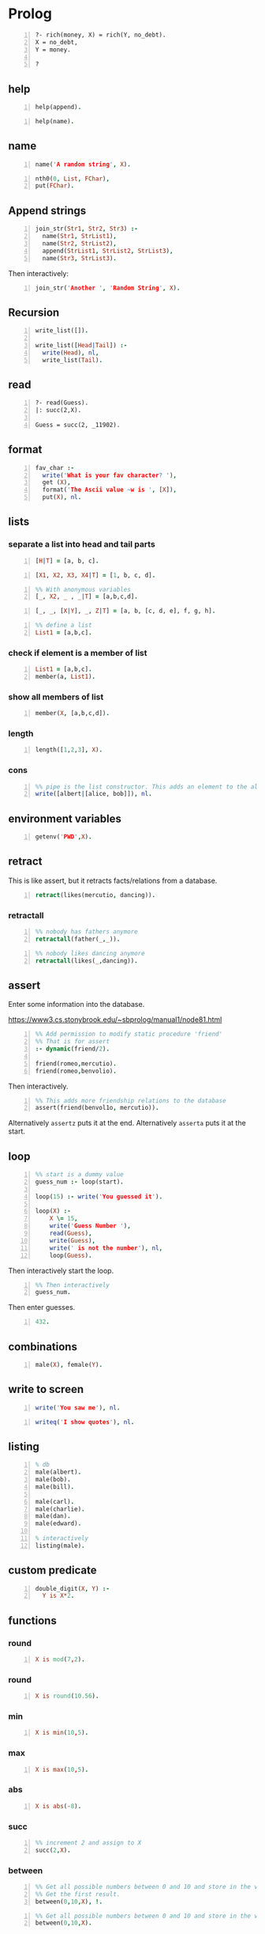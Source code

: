 * Prolog
#+BEGIN_SRC text -n :async :results verbatim code
  ?- rich(money, X) = rich(Y, no_debt).
  X = no_debt,
  Y = money.
  
  ?
#+END_SRC

** help
#+BEGIN_SRC prolog -n :i babel-prolog :async :results verbatim code
  help(append).
#+END_SRC

#+BEGIN_SRC prolog -n :i babel-prolog :async :results verbatim code
  help(name).
#+END_SRC

#+RESULTS:
#+begin_src prolog
help(name).
1 ?-                                                       Availability: built-in
     name(?Atomic, ?CodeList)
         CodeList is  a list  of character  codes representing  the same  text as
         Atomic. Each of the arguments may be a variable, but not both.
           • When CodeList describes an integer or floating point  number and
             Atomic is a variable, Atomic  will be  unified with  the numeric
             value described by CodeList (e.g.,  name(N, "300"),  400 is  N +
             100 succeeds).
           • If CodeList is not a representation of a number, Atomic  will be
             unified with the atom with the name given by the  character code
             list.
           • If   Atomic   is  an   atom  or   number,  the   unquoted  print
             representation of it as a  character code  list is  unified with
             CodeList.
         This  predicate  is  part  of  the  Edinburgh  tradition.  It  should be
         considered deprecated although, given its long tradition, it is unlikely
         to be removed from the system. It  still has  some value  for converting
         input to a number or an atom (depending on the syntax). New  code should
         consider  the  ISO  predicates   atom_codes/2,  number_codes/2   or  the
         SWI-Prolog predicate atom_number/2.
     true.
#+end_src

** name
#+BEGIN_SRC prolog -n :i babel-prolog :async :results verbatim code
  name('A random string', X).
#+END_SRC

#+RESULTS:
#+begin_src prolog
name('A random string', X).
1 ?- X = [65, 32, 114, 97, 110, 100, 111, 109, 32|...].
#+end_src

#+BEGIN_SRC prolog -n :i babel-prolog :async :results verbatim code
  nth0(0, List, FChar),
  put(FChar).
#+END_SRC

** Append strings
#+BEGIN_SRC prolog -n :i babel-prolog :async :results verbatim code
  join_str(Str1, Str2, Str3) :-
    name(Str1, StrList1),
    name(Str2, StrList2),
    append(StrList1, StrList2, StrList3),
    name(Str3, StrList3).
#+END_SRC

Then interactively:

#+BEGIN_SRC prolog -n :i babel-prolog :async :results verbatim code
  join_str('Another ', 'Random String', X).
#+END_SRC

** Recursion
#+BEGIN_SRC prolog -n :i babel-prolog :async :results verbatim code
  write_list([]).
  
  write_list([Head|Tail]) :-
    write(Head), nl,
    write_list(Tail).
#+END_SRC

** read
#+BEGIN_SRC text -n :async :results verbatim code
  ?- read(Guess).
  |: succ(2,X).
  
  Guess = succ(2, _11902).
#+END_SRC

** format
#+BEGIN_SRC prolog -n :i babel-prolog :async :results verbatim code
  fav_char :-
    write('What is your fav character? '),
    get (X),
    format('The Ascii value ~w is ', [X]),
    put(X), nl.
#+END_SRC

** lists
*** separate a list into head and tail parts
#+BEGIN_SRC prolog -n :i babel-prolog :async :results verbatim code
  [H|T] = [a, b, c].
#+END_SRC

#+RESULTS:
#+begin_src prolog
[H|T] = [a, b, c].
1 ?- H = a,
     T = [b, c].
#+end_src

#+BEGIN_SRC prolog -n :i babel-prolog :async :results verbatim code
  [X1, X2, X3, X4|T] = [1, b, c, d].
#+END_SRC

#+RESULTS:
#+begin_src prolog
[X1, X2, X3, X4|T] = [1, b, c, d].
1 ?- X1 = 1,
     X2 = b,
     X3 = c,
     X4 = d,
     T = [].
#+end_src

#+BEGIN_SRC prolog -n :i babel-prolog :async :results verbatim code
  %% With anonymous variables
  [_, X2, _ , _|T] = [a,b,c,d].
#+END_SRC

#+RESULTS:
#+begin_src prolog
%% With anonymous variables
[_, X2, _ , _|T] = [a,b,c,d].
1 ?- |    X2 = b,
     T = [].
#+end_src

#+BEGIN_SRC prolog -n :i babel-prolog :async :results verbatim code
  [_, _, [X|Y], _, Z|T] = [a, b, [c, d, e], f, g, h].
#+END_SRC

#+RESULTS:
#+begin_src prolog
[_, _, [X|Y], _, Z|T] = [a, b, [c, d, e], f, g, h].
1 ?- X = c,
     Y = [d, e],
     Z = g,
     T = [h].
#+end_src

#+BEGIN_SRC prolog -n :i babel-prolog :async :results verbatim code
  %% define a list
  List1 = [a,b,c].
#+END_SRC

*** check if element is a member of list
#+BEGIN_SRC prolog -n :i babel-prolog :async :results verbatim code
  List1 = [a,b,c].
  member(a, List1).
#+END_SRC

*** show all members of list
#+BEGIN_SRC prolog -n :i babel-prolog :async :results verbatim code
  member(X, [a,b,c,d]).
#+END_SRC

*** length
#+BEGIN_SRC prolog -n :i babel-prolog :async :results verbatim code
  length([1,2,3], X).
#+END_SRC

*** cons
#+BEGIN_SRC prolog -n :i babel-prolog :async :results verbatim code
  %% pipe is the list constructor. This adds an element to the alice&bob list
  write([albert|[alice, bob]]), nl.
#+END_SRC

#+RESULTS:
#+begin_src prolog
%% pipe is the list constructor. This adds an element to the alice&bob list
write([albert|[alice, bob]]), nl.
1 ?- |    [albert,alice,bob]
     true.
#+end_src

** environment variables
#+BEGIN_SRC prolog -n :i babel-prolog :async :results verbatim code
  getenv('PWD',X).
#+END_SRC

** retract
This is like assert, but it retracts facts/relations from a database.
#+BEGIN_SRC prolog -n :i babel-prolog :async :results verbatim code
  retract(likes(mercutio, dancing)).
#+END_SRC

*** retractall
#+BEGIN_SRC prolog -n :i babel-prolog :async :results verbatim code
  %% nobody has fathers anymore
  retractall(father(_,_)).
#+END_SRC

#+BEGIN_SRC prolog -n :i babel-prolog :async :results verbatim code
  %% nobody likes dancing anymore
  retractall(likes(_,dancing)).
#+END_SRC

** assert
Enter some information into the database.

https://www3.cs.stonybrook.edu/~sbprolog/manual1/node81.html

#+BEGIN_SRC prolog -n :i babel-prolog :async :results verbatim code
  %% Add permission to modify static procedure 'friend'
  %% That is for assert
  :- dynamic(friend/2).

  friend(romeo,mercutio).
  friend(romeo,benvolio).
#+END_SRC

Then interactively.

#+BEGIN_SRC prolog -n :i babel-prolog :async :results verbatim code
  %% This adds more friendship relations to the database
  assert(friend(benvol1o, mercutio)).
#+END_SRC

Alternatively =assertz= puts it at the end.
Alternatively =asserta= puts it at the start.

** loop
#+BEGIN_SRC prolog -n :i babel-prolog :async :results verbatim code
  %% start is a dummy value
  guess_num :- loop(start).
  
  loop(15) :- write('You guessed it').
  
  loop(X) :-
      X \= 15,
      write('Guess Number '),
      read(Guess),
      write(Guess),
      write(' is not the number'), nl,
      loop(Guess).
#+END_SRC

Then interactively start the loop.

#+BEGIN_SRC prolog -n :i babel-prolog :async :results verbatim code  
  %% Then interactively
  guess_num.
#+END_SRC

Then enter guesses.

#+BEGIN_SRC prolog -n :i babel-prolog :async :results verbatim code
  432.
#+END_SRC

** combinations
#+BEGIN_SRC prolog -n :i babel-prolog :async :results verbatim code
  male(X), female(Y).
#+END_SRC

** write to screen
#+BEGIN_SRC prolog -n :i babel-prolog :async :results verbatim code
  write('You saw me'), nl.
#+END_SRC

#+RESULTS:
#+begin_src prolog
write('You saw me'), nl.
1 ?- You saw me
     true.
#+end_src

#+BEGIN_SRC prolog -n :i babel-prolog :async :results verbatim code
  writeq('I show quotes'), nl.
#+END_SRC

#+RESULTS:
#+begin_src prolog
writeq('I show quotes'), nl.
1 ?- 'I show quotes'
     true.
#+end_src

** listing
#+BEGIN_SRC prolog -n :i babel-prolog :async :results verbatim code
  % db
  male(albert).
  male(bob).
  male(bill).
  
  male(carl).
  male(charlie).
  male(dan).
  male(edward).
  
  % interactively
  listing(male).
#+END_SRC

** custom predicate
#+BEGIN_SRC prolog -n :i babel-prolog :async :results verbatim code
  double_digit(X, Y) :-
    Y is X*2.
#+END_SRC

** functions
*** round
#+BEGIN_SRC prolog -n :i babel-prolog :async :results verbatim code
  X is mod(7,2).
#+END_SRC

#+RESULTS:
#+begin_src prolog
X is mod(7,2).
1 ?- X = 1.
#+end_src

*** round
#+BEGIN_SRC prolog -n :i babel-prolog :async :results verbatim code
  X is round(10.56).
#+END_SRC

*** min
#+BEGIN_SRC prolog -n :i babel-prolog :async :results verbatim code
  X is min(10,5).
#+END_SRC

*** max
#+BEGIN_SRC prolog -n :i babel-prolog :async :results verbatim code
  X is max(10,5).
#+END_SRC

*** abs
#+BEGIN_SRC prolog -n :i babel-prolog :async :results verbatim code
  X is abs(-8).
#+END_SRC

*** succ
#+BEGIN_SRC prolog -n :i babel-prolog :async :results verbatim code
  %% increment 2 and assign to X
  succ(2,X).
#+END_SRC

*** between
#+BEGIN_SRC prolog -n :i babel-prolog :async :results verbatim code
  %% Get all possible numbers between 0 and 10 and store in the variable X
  %% Get the first result.
  between(0,10,X), !.
#+END_SRC

#+RESULTS:
#+begin_src prolog
%% Get all possible numbers between 0 and 10 and store in the variable X
%% Get the first result.
between(0,10,X), !.
1 ?- |    |    X = 0.
#+end_src

#+BEGIN_SRC prolog -n :i babel-prolog :async :results verbatim code
  %% Get all possible numbers between 0 and 10 and store in the variable X
  between(0,10,X).
#+END_SRC

*** random
#+BEGIN_SRC prolog -n :i babel-prolog :async :results verbatim code
  %% Random number between 0 and 10 and store in the variable X
  random(0,10,X).
#+END_SRC

#+RESULTS:
#+begin_src prolog
%% Random number between 0 and 10 and store in the variable X
random(0,10,X).
1 ?- |    X = 3.
#+end_src

** operators
*** greater-than or equal to
#+BEGIN_SRC prolog -n :i babel-prolog :async :results verbatim code
  (3*10) >= (50/2).
#+END_SRC

*** not
#+BEGIN_SRC prolog -n :i babel-prolog :async :results verbatim code
  \+ (3 = 10).
#+END_SRC

*** equality
#+BEGIN_SRC prolog -n :i babel-prolog :async :results verbatim code
  5+4 =:= 4+5.
#+END_SRC

*** inequality
#+BEGIN_SRC prolog -n :i babel-prolog :async :results verbatim code
  5+4 =\= 4+5.
#+END_SRC

#+BEGIN_SRC prolog -n :i babel-prolog :async :results verbatim code
  loop(X) :-
    X \= 15,
    write('Guess Number '),
    read(Guess),
    write(Guess),
    write(' is not the number'), nol,
    loop(Guess).
#+END_SRC

*** or
#+BEGIN_SRC text -n :async :results verbatim code
  5 > 10 ; 10 < 100.
#+END_SRC